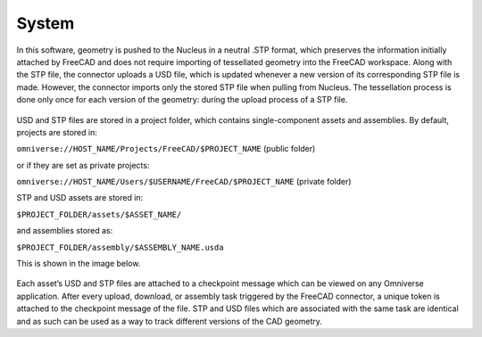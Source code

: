 System
====================
In this software, geometry is pushed to the Nucleus in a neutral .STP format, which preserves the information initially attached by FreeCAD and does not require importing of tessellated geometry into the FreeCAD workspace. Along with the STP file, the connector uploads a USD file, which is updated whenever a new version of its corresponding STP file is made. However, the connector imports only the stored STP file when pulling from Nucleus. The tessellation process is done only once for each version of the geometry: during the upload process of a STP file.
 
 .. figure:: figs/arch.png
   :class: with-border

USD and STP files are stored in a project folder, which contains single-component assets and assemblies. By default, projects are stored in:

``omniverse://HOST_NAME/Projects/FreeCAD/$PROJECT_NAME`` (public folder)

or if they are set as private projects:

``omniverse://HOST_NAME/Users/$USERNAME/FreeCAD/$PROJECT_NAME`` (private folder)

STP and USD assets are stored in:

``$PROJECT_FOLDER/assets/$ASSET_NAME/``

and assemblies stored as:

``$PROJECT_FOLDER/assembly/$ASSEMBLY_NAME.usda``

This is shown in the image below.

 .. figure:: figs/storage.png
   :class: with-border

Each asset’s USD and STP files are attached to a checkpoint message which can be viewed on any Omniverse application. After every upload, download, or assembly task triggered by the FreeCAD connector, a unique token is attached to the checkpoint message of the file. STP and USD files which are associated with the same task are identical and as such can be used as a way to track different versions of the CAD geometry. 
